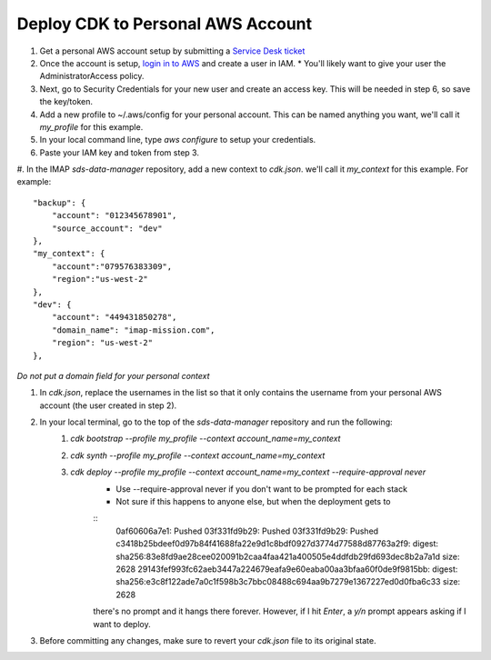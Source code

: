 Deploy CDK to Personal AWS Account
==================================

#. Get a personal AWS account setup by submitting a `Service Desk ticket <https://servicedesk.lasp.colorado.edu/servicedesk/customer/portals>`_
#. Once the account is setup, `login in to AWS <https://signin.aws.amazon.com/signin?redirect_uri=https%3A%2F%2Fconsole.aws.amazon.com%2Fconsole%2Fhome%3FhashArgs%3D%2523%26isauthcode%3Dtrue%26state%3DhashArgsFromTB_us-east-2_bdb6cea710bddb8a&client_id=arn%3Aaws%3Asignin%3A%3A%3Aconsole%2Fcanvas&forceMobileApp=0&code_challenge=DSG8NACFeAjbOsDQjFFz6TvuW-ohRykiAIXkuEQriOI&code_challenge_method=SHA-256>`_ and create a user in IAM.
   * You'll likely want to give your user the AdministratorAccess policy.
#. Next, go to Security Credentials for your new user and create an access key. This will be needed in step 6, so save the key/token.
#. Add a new profile to ~/.aws/config for your personal account. This can be named anything you want, we'll call it `my_profile` for this example.
#. In your local command line, type `aws configure`  to setup your credentials.
#. Paste your IAM key and token from step 3.
#. In the IMAP `sds-data-manager` repository, add a new context to `cdk.json`. we'll call it `my_context` for this example.
For example::
    "backup": {
        "account": "012345678901",
        "source_account": "dev"
    },
    "my_context": {
        "account":"079576383309",
        "region":"us-west-2"
    },
    "dev": {
        "account": "449431850278",
        "domain_name": "imap-mission.com",
        "region": "us-west-2"
    },

*Do not put a domain field for your personal context*

#. In `cdk.json`, replace the usernames in the list so that it only contains the username from your personal AWS account (the user created in step 2).
#. In your local terminal, go to the top of the `sds-data-manager` repository and run the following:
    #. `cdk bootstrap --profile my_profile --context account_name=my_context`
    #. `cdk synth --profile my_profile --context account_name=my_context`
    #. `cdk deploy --profile my_profile --context account_name=my_context --require-approval never`
        * Use --require-approval never if you don't want to be prompted for each stack
        * Not sure if this happens to anyone else, but when the deployment gets to
        ::
            0af60606a7e1: Pushed
            03f331fd9b29: Pushed
            03f331fd9b29: Pushed
            c3418b25bdeef0d97b84f41688fa22e9d1c8bdf0927d3774d77588d87763a2f9: digest: sha256:83e8fd9ae28cee020091b2caa4faa421a400505e4ddfdb29fd693dec8b2a7a1d size: 2628
            29143fef993fc62aeb3447a224679eafa9e60eaba00aa3bfaa60f0de9f9815bb: digest: sha256:e3c8f122ade7a0c1f598b3c7bbc08488c694aa9b7279e1367227ed0d0fba6c33 size: 2628

        there's no prompt and it hangs there forever. However, if I hit `Enter`, a `y/n` prompt appears asking if I want to deploy.
#. Before committing any changes, make sure to revert your `cdk.json` file to its original state.
